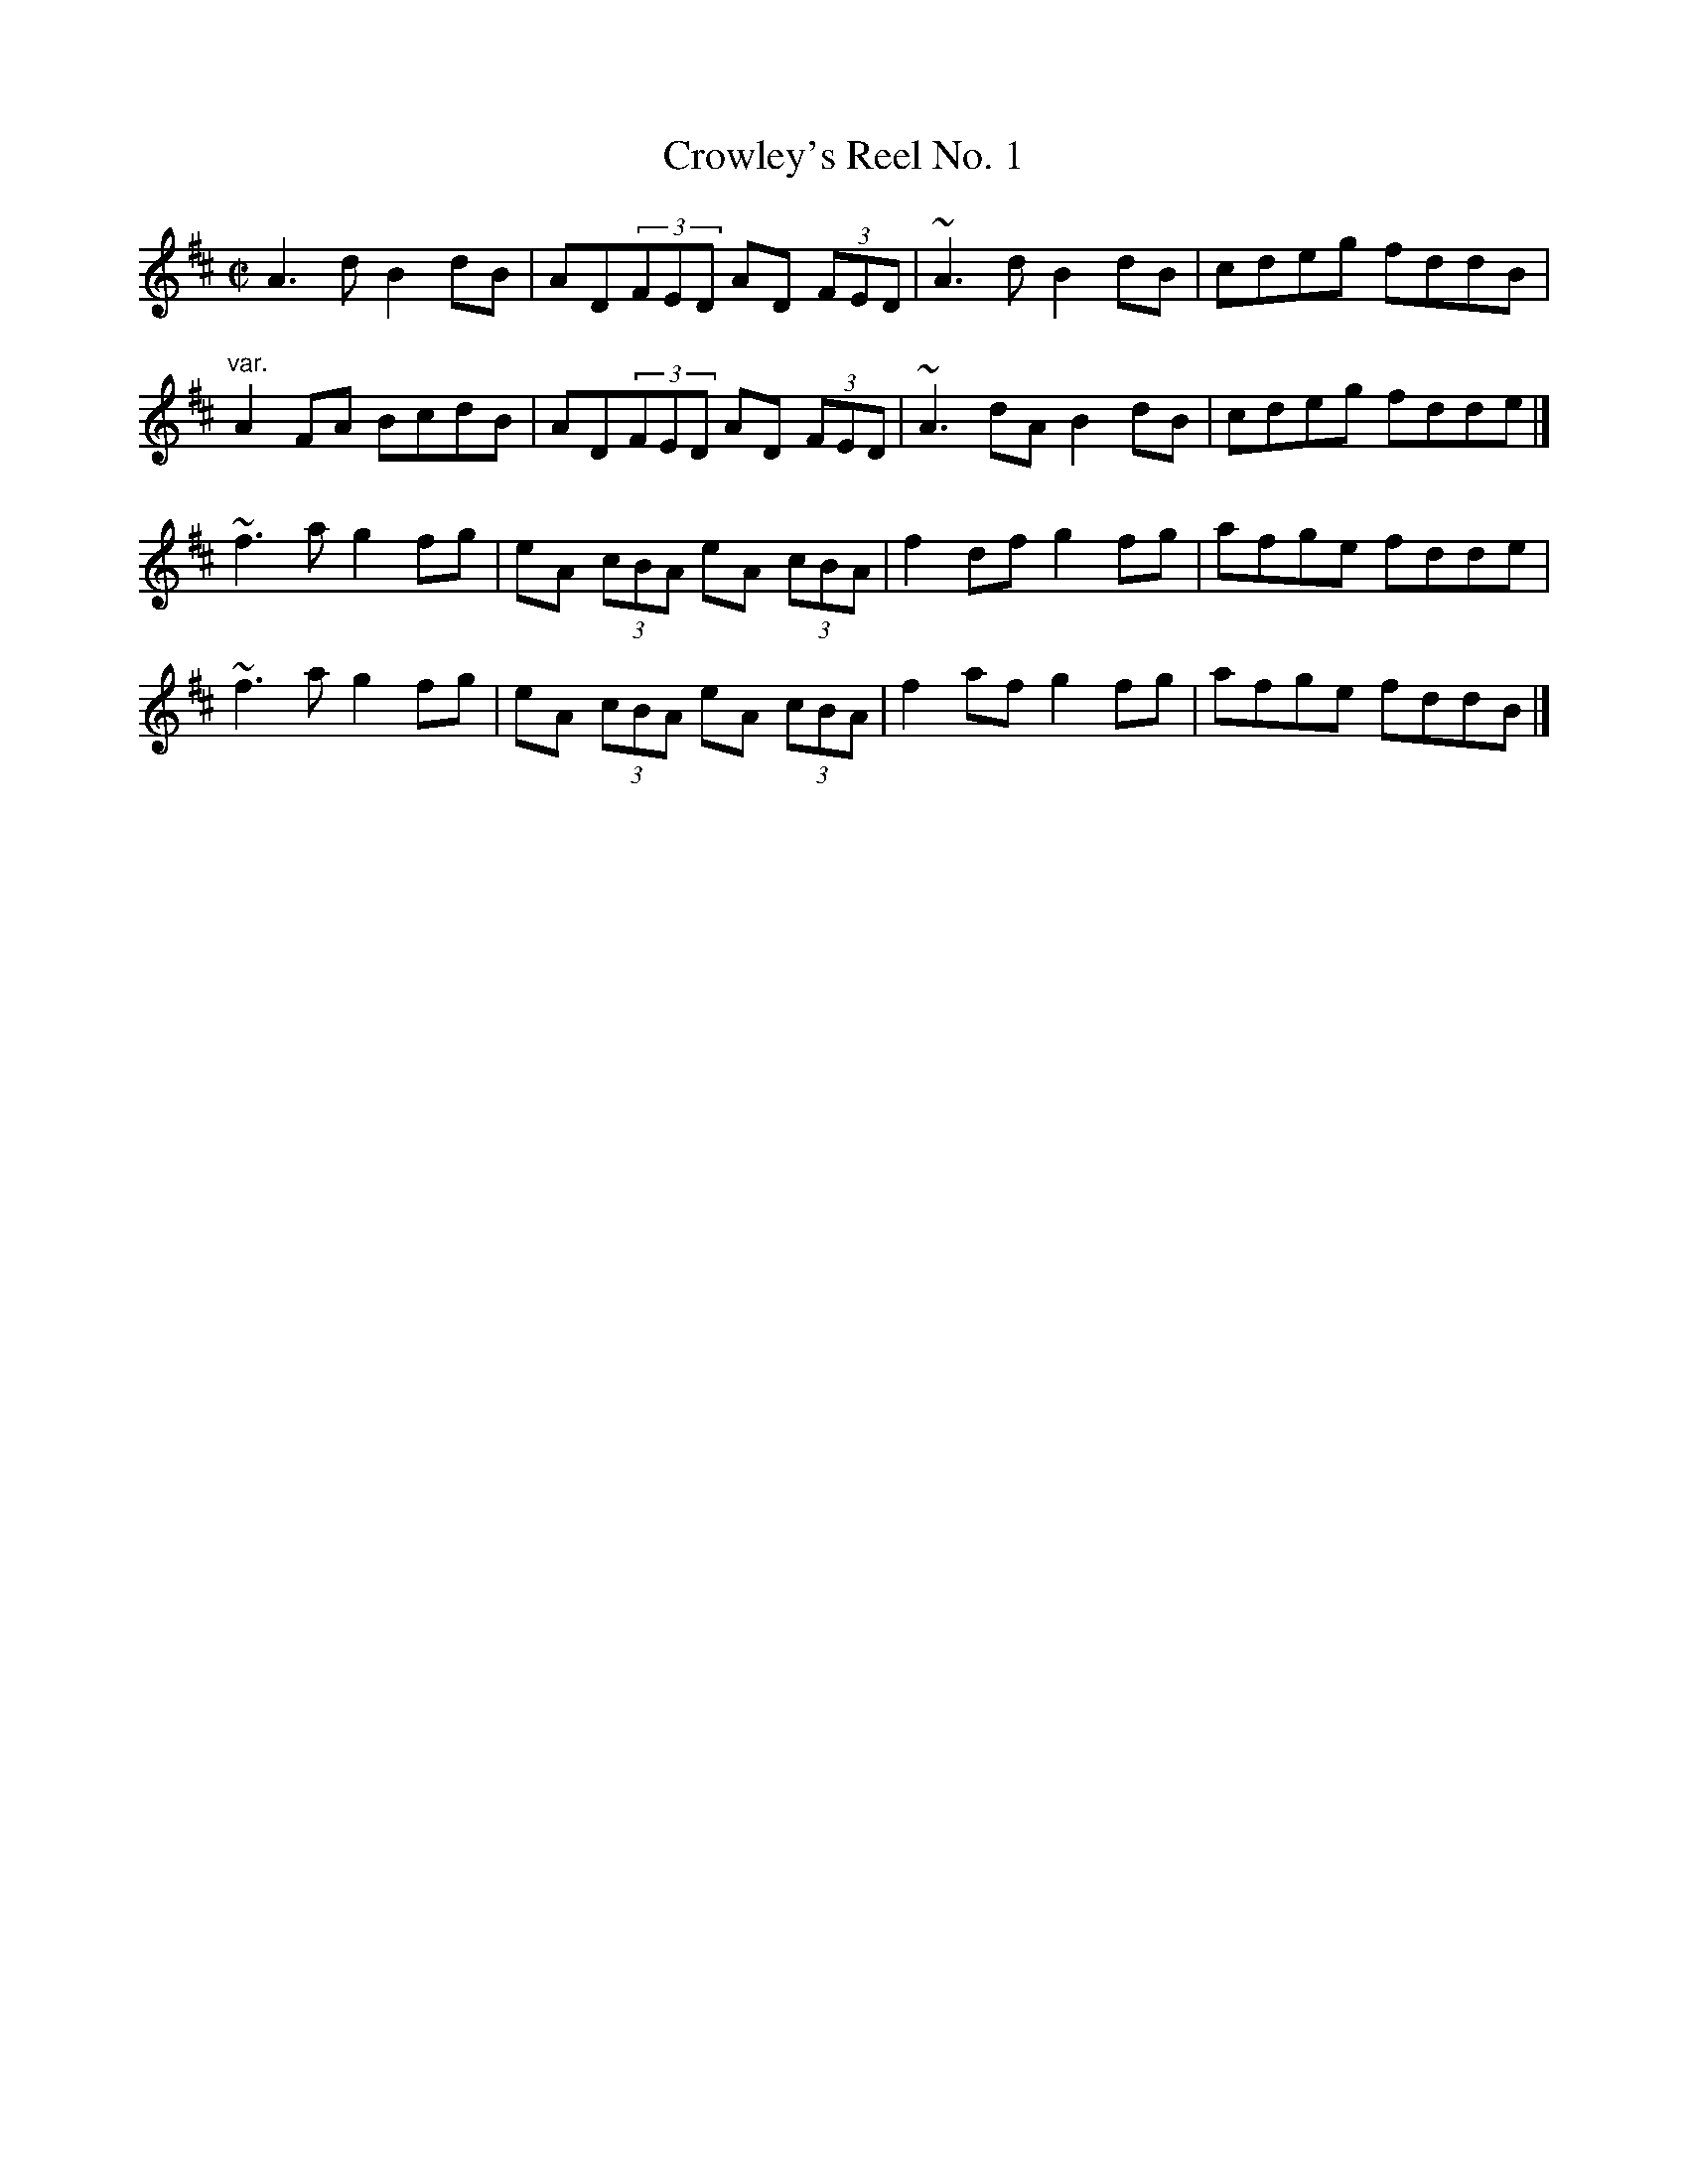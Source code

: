 X: 78
T:Crowley's Reel No. 1
M:C|
L:1/8
R:Reel
K:D
A3d B2dB|AD(3FED AD (3FED|~A3d B2dB|cdeg fddB|!
"var."A2FA BcdB|AD(3FED AD (3FED|~A3dA B2dB|cdeg fdde|]!
~f3a g2fg|eA (3cBA eA (3cBA|f2df g2fg|afge fdde|!
~f3a g2fg|eA (3cBA eA (3cBA|f2af g2fg|afge fddB|]!
